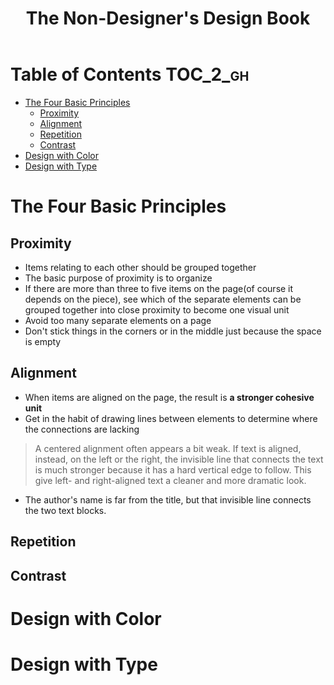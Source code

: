 #+TITLE: The Non-Designer's Design Book

* Table of Contents :TOC_2_gh:
 - [[#the-four-basic-principles][The Four Basic Principles]]
   - [[#proximity][Proximity]]
   - [[#alignment][Alignment]]
   - [[#repetition][Repetition]]
   - [[#contrast][Contrast]]
 - [[#design-with-color][Design with Color]]
 - [[#design-with-type][Design with Type]]

* The Four Basic Principles
** Proximity
[[file:img/screenshot_2017-03-15_08-55-08.png]]

- Items relating to each other should be grouped together
- The basic purpose of proximity is to organize
- If there are more than three to five items on the page(of course it depends on the piece),
  see which of the separate elements can be grouped together into close proximity
  to become one visual unit
- Avoid too many separate elements on a page
- Don't stick things in the corners or in the middle just because the space is empty

** Alignment
- When items are aligned on the page, the result is *a stronger cohesive unit*
- Get in the habit of drawing lines between elements to determine where the connections are lacking
  
[[file:img/screenshot_2017-03-15_09-00-23.png]]

[[file:img/screenshot_2017-03-15_09-04-29.png]]

[[file:img/screenshot_2017-03-15_09-04-53.png]]

#+BEGIN_QUOTE
A centered alignment often appears a bit weak.
If text is aligned, instead, on the left or the right,
the invisible line that connects the text is much stronger
because it has a hard vertical edge to follow. This give left- and right-aligned text
a cleaner and more dramatic look.
#+END_QUOTE


[[file:img/screenshot_2017-03-15_09-05-21.png]]

- The author's name is far from the title, but that invisible line connects the two text blocks.

** Repetition
** Contrast

* Design with Color
* Design with Type
